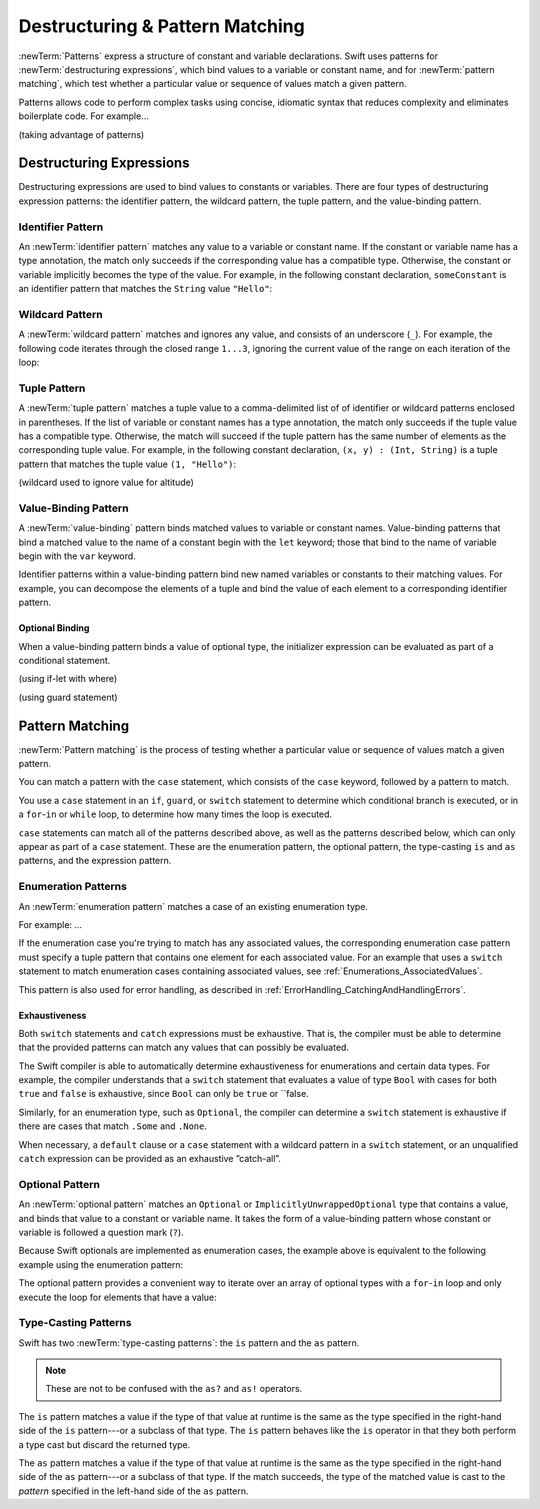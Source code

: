 Destructuring & Pattern Matching
================================

.. TODO Expanded discussion and copy editing

:newTerm:`Patterns` express a structure of constant and variable declarations.
Swift uses patterns for :newTerm:`destructuring expressions`,
which bind values to a variable or constant name,
and for :newTerm:`pattern matching`,
which test whether a particular value or sequence of values
match a given pattern.

Patterns allows code to perform complex tasks
using concise, idiomatic syntax
that reduces complexity and eliminates boilerplate code.
For example...

.. TODO Real Examples

.. testcode::

   -> let point: (Int?, Int?) = (x: 1, y: 2)
   -> let x = point.x
   -> let y = point.y
   -> if x != nil && y != nil && x != y {
         print("(\(x), \(y))")
      }
   <- (1, 2)

(taking advantage of patterns)

.. testcode::

   -> if case let (x?, y?) = point where x != y {
          print("(\(x), \(y))")
      }


Destructuring Expressions
-------------------------

Destructuring expressions are used to bind values to constants or variables.
There are four types of destructuring expression patterns:
the identifier pattern,
the wildcard pattern,
the tuple pattern, and
the value-binding pattern.

.. TODO: Expand discussion

Identifier Pattern
~~~~~~~~~~~~~~~~~~

An :newTerm:`identifier pattern` matches any value to a variable or constant name.
If the constant or variable name has a type annotation,
the match only succeeds if the corresponding value has a compatible type.
Otherwise, the constant or variable implicitly becomes the type of the value.
For example, in the following constant declaration,
``someConstant`` is an identifier pattern
that matches the ``String`` value ``"Hello"``:

.. TODO: Real Examples


.. testcode::

   -> let someConstant = "Hello"
   << // someValue : String = "Hello"

.. testcode::

   -> for vowel in ["a", "e", "i", "o", "u"] {
         print(vowel)
      }

Wildcard Pattern
~~~~~~~~~~~~~~~~

A :newTerm:`wildcard pattern` matches and ignores any value,
and consists of an underscore (``_``).
For example, the following code iterates through the closed range ``1...3``,
ignoring the current value of the range on each iteration of the loop:

.. TODO: Real Examples

.. testcode::

   -> let _ = "something"

.. testcode::

   -> var a = 1
      for _ in 1...10 {
         a *= 2
      }
      print(a)
   <- 1024

Tuple Pattern
~~~~~~~~~~~~~

A :newTerm:`tuple pattern` matches a tuple value to
a comma-delimited list of of identifier or wildcard patterns enclosed in parentheses.
If the list of variable or constant names has a type annotation,
the match only succeeds if the tuple value has a compatible type.
Otherwise, the match will succeed if the tuple pattern has the same number of elements
as the corresponding tuple value.
For example, in the following constant declaration,
``(x, y) : (Int, String)`` is a tuple pattern
that matches the tuple value ``(1, "Hello")``:

.. TODO: Real Example

.. testcode::

   -> let (x, y) = (1, "Hello")
   << // ....

(wildcard used to ignore value for altitude)

.. testcode::

   -> for (latitude, longitude, _) in coordinates {

      }

Value-Binding Pattern
~~~~~~~~~~~~~~~~~~~~~

A :newTerm:`value-binding` pattern binds matched values to variable or constant names.
Value-binding patterns that
bind a matched value to the name of a constant begin with the ``let`` keyword;
those that bind to the name of variable begin with the ``var`` keyword.

.. testcode::

   let (x, y) = (1, 2)

Identifier patterns within a value-binding pattern bind new named variables or constants to their matching values. For example, you can decompose the elements of a tuple and bind the value of each element to a corresponding identifier pattern.

.. image:: ../images/valueBindingPattern_2x.png
   :align: center

Optional Binding
________________

.. QUESTION: Is this correct?

When a value-binding pattern binds a value of optional type,
the initializer expression can be evaluated as part of a conditional statement.

.. TODO: Rework Examples

.. testcode::

   >> enum Error: ErrorType {
   >>    case Invalid
   >> }
   -> func validate(fields: [String: AnyObject]) throws {
         let name: String? = fields["name"] as? String
         if name == nil {
           throw Error.Invalid
         }

         let year: Int? = fields["year"] as? Int
         if year == nil || year! < 1980 {
           throw Error.Invalid
         }
      }

(using if-let with where)

.. testcode::

   >> enum Error: ErrorType {
   >>    case Invalid
   >> }
   -> func validate(fields: [String: AnyObject]) throws {
         if let name: String? = fields["name"] as? String {
            if let year: Int? = fields["year"] as? Int
               where year >= 1980 {
               return
            }
         }

         throw Error.Invalid
      }

(using guard statement)

.. testcode::

   -> func validate(fields: [String: AnyObject]) throws {
         guard let name = fields["name"] as? String,
               let year = fields["year"] as? Int
               where year >= 1980
         else {
            throw Error.Invalid
         }
      }

Pattern Matching
----------------

:newTerm:`Pattern matching` is the process of testing whether
a particular value or sequence of values match a given pattern.

You can match a pattern with the ``case`` statement,
which consists of the ``case`` keyword,
followed by a pattern to match.

You use a ``case`` statement in an
``if``, ``guard``, or ``switch`` statement
to determine which conditional branch is executed,
or in a
``for``-``in`` or ``while`` loop,
to determine how many times the loop is executed.

.. TODO: Additional examples

.. testcode::

   -> for case (key, value?) in myDictionary {
        doThing(value)
      }

   -> for case .MyEnumCase(let value) in enumValues where value != 42 {
          doThing(value)
      }


``case`` statements can match all of the patterns described above,
as well as the patterns described below,
which can only appear as part of a ``case`` statement.
These are
the enumeration pattern,
the optional pattern,
the type-casting ``is`` and ``as`` patterns, and
the expression pattern.

Enumeration Patterns
~~~~~~~~~~~~~~~~~~~~

.. TODO: Reword

An :newTerm:`enumeration pattern` matches a case of an existing enumeration type.

.. TODO: Real Examples

For example: ...

.. testcode::

   >> enum CoinFace {
   >>    case Heads, Tails
   >> }
   >> func flip() -> CoinFace { return .Heads }
   -> switch flip() {
      case .Heads: print("Heads, I win!")
      case .Tails: print("Tails, You Lose!")
      }

If the enumeration case you're trying to match has any associated values,
the corresponding enumeration case pattern must specify a tuple pattern that contains
one element for each associated value. For an example that uses a ``switch`` statement
to match enumeration cases containing associated values,
see :ref:`Enumerations_AssociatedValues`.

.. testcode::

   >> enum Foo {
   >> case Bar(Int)
   >> }
   >> let someValue = Bar(42)
   -> switch someValue {
      case .Bar(let value):
         // ...
      default:
         // ...
      }

This pattern is also used for error handling,
as described in :ref:`ErrorHandling_CatchingAndHandlingErrors`.

.. testcode::

   >> enum Error: ErrorType {
   >> case SomeError(String)
   >> }
   >> func canThrow() throws {}
   -> do {
         try canThrow()
      } catch Error.SomeError(let message):
         print(message)
      } catch {
         print("An error occurred")
      }

Exhaustiveness
______________

Both ``switch`` statements and ``catch`` expressions must be exhaustive.
That is, the compiler must be able to determine that
the provided patterns can match any values that can possibly be evaluated.

The Swift compiler is able to automatically determine exhaustiveness for
enumerations and certain data types.
For example, the compiler understands that a ``switch`` statement
that evaluates a value of type ``Bool``
with cases for both ``true`` and ``false``
is exhaustive,
since ``Bool`` can only be ``true`` or ``false.

.. testcode::

   >> let truthValue: Bool = true
   -> switch truthValue {
      case true: // ...
   >> print(true)
      case false: // ...
   >> print(false)
      }
   << false

Similarly, for an enumeration type, such as ``Optional``,
the compiler can determine a ``switch`` statement is exhaustive
if there are cases that match ``.Some`` and ``.None``.

.. testcode::

   >> let someOptional: Int? = nil
   -> switch someOptional {
      case
      }


When necessary, a ``default`` clause
or a ``case`` statement with a wildcard pattern in a ``switch`` statement,
or an unqualified ``catch`` expression
can be provided as an exhaustive ”catch-all”.

.. TODO: Mention that compiler can tell whether a case statement will not be executed

Optional Pattern
~~~~~~~~~~~~~~~~

An :newTerm:`optional pattern` matches
an ``Optional`` or ``ImplicitlyUnwrappedOptional`` type
that contains a value,
and binds that value to a constant or variable name.
It takes the form of a value-binding pattern
whose constant or variable is followed a question mark (``?``).

.. testcode::

   >> let someOptional: Int? = 57
   << // someOptional : Int? = 57
   -> switch someOptional {
      case let value?: // ...
      case nil: // ...
      }

Because Swift optionals are implemented as enumeration cases,
the example above is equivalent to the following example
using the enumeration pattern:

.. testcode::

   -> switch someOptional {
      case nil: // ...
   >> print("nil")
      case .Some(let value): // ...
   >> print(value)
      }
   << 57

The optional pattern provides a convenient way to
iterate over an array of optional types with a ``for``-``in`` loop
and only execute the loop for elements that have a value:

.. testcode::

   >> let arrayOfOptionals: [Int?] = [nil, 2, 3, nil, 5, nil, 7]
   -> for case let element? in arrayOfOptionals {
         print(element)
      }
   << 2
   << 3
   << 5
   << 7

Type-Casting Patterns
~~~~~~~~~~~~~~~~~~~~~

Swift has two :newTerm:`type-casting patterns`:
the ``is`` pattern and
the ``as`` pattern.

.. note::

   These are not to be confused with the ``as?`` and ``as!`` operators.

The ``is`` pattern matches a value if the type of that value at runtime is the same as
the type specified in the right-hand side of the ``is`` pattern---or a subclass of that type.
The ``is`` pattern behaves like the ``is`` operator in that they both perform a type cast
but discard the returned type.

.. TODO: Real Examples

.. testcode::

   -> let mixedArray: [Any] = [1, "a", true, nil]
      switch mixedArray.last {
      case is Int:
          print("Int")
      case is String:
          print("String")
      case is Bool:
          print("Bool")
      default:
          print("Who knows?")
      }

The ``as`` pattern matches a value if the type of that value at runtime is the same as
the type specified in the right-hand side of the ``as`` pattern---or a subclass of that type.
If the match succeeds,
the type of the matched value is cast to the *pattern* specified in the left-hand side
of the ``as`` pattern.

.. TODO: Real Examples

.. testcode::

   -> for case let string as String in mixedArray {
         // ...
      }
